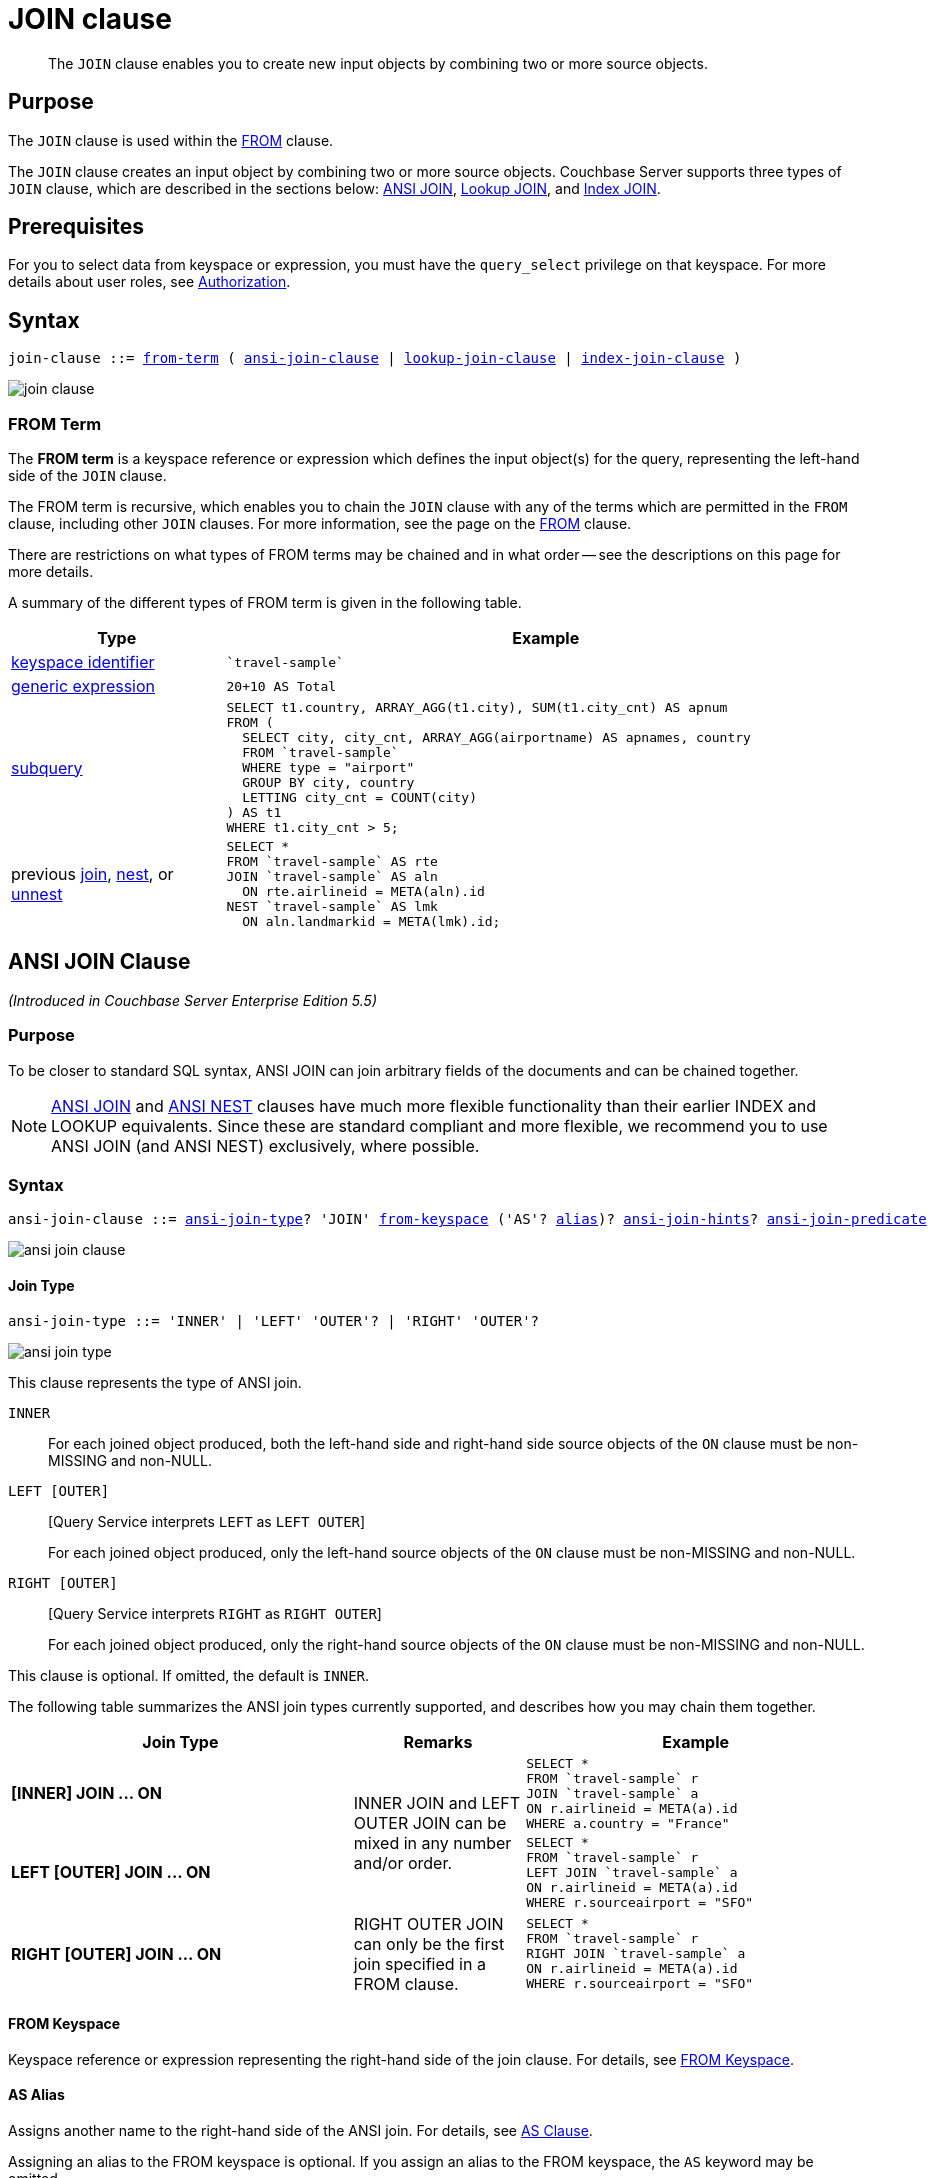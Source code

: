 = JOIN clause
:page-status: Couchbase Server 4.0
:imagesdir: ../../assets/images

[abstract]
The `JOIN` clause enables you to create new input objects by combining two or more source objects.

== Purpose

The `JOIN` clause is used within the xref:n1ql-language-reference/from.adoc[FROM] clause.

The `JOIN` clause creates an input object by combining two or more source objects.
Couchbase Server supports three types of `JOIN` clause, which are described in the sections below: <<section_ek1_jnx_1db,ANSI JOIN>>, <<lookup-join-clause,Lookup JOIN>>, and <<index-join-clause,Index JOIN>>.

== Prerequisites

For you to select data from keyspace or expression, you must have the [.param]`query_select` privilege on that keyspace.
For more details about user roles, see
xref:learn:security/authorization-overview.adoc[Authorization].

== Syntax

[subs="normal"]
----
join-clause ::= <<section_nkd_3nx_1db,from-term>> ( <<section_ek1_jnx_1db,ansi-join-clause>> | <<lookup-join-clause,lookup-join-clause>> | <<index-join-clause,index-join-clause>> )
----

image::n1ql-language-reference/join-clause.png[]

[#section_nkd_3nx_1db]
=== FROM Term

The *FROM term* is a keyspace reference or expression which defines the input object(s) for the query, representing the left-hand side of the `JOIN` clause.

The FROM term is recursive, which enables you to chain the `JOIN` clause with any of the terms which are permitted in the `FROM` clause, including other `JOIN` clauses.
For more information, see the page on the xref:n1ql-language-reference/from.adoc[FROM] clause.

There are restrictions on what types of FROM terms may be chained and in what order -- see the descriptions on this page for more details.

A summary of the different types of FROM term is given in the following table.

[#table_vrv_nxx_1db,cols="1,3"]
|===
| Type | Example

| xref:n1ql-language-reference/from.adoc#sec_from-keyspace[keyspace identifier]
a|
[source,N1QL]
----
`travel-sample`
----
| xref:n1ql-language-reference/from.adoc#generic-expr[generic expression]
a|
[source,N1QL]
----
20+10 AS Total
----
| xref:n1ql-language-reference/from.adoc#select-expr[subquery]
a|
[source,N1QL]
----
SELECT t1.country, ARRAY_AGG(t1.city), SUM(t1.city_cnt) AS apnum
FROM (
  SELECT city, city_cnt, ARRAY_AGG(airportname) AS apnames, country
  FROM `travel-sample`
  WHERE type = "airport"
  GROUP BY city, country
  LETTING city_cnt = COUNT(city)
) AS t1
WHERE t1.city_cnt > 5;
----
| previous xref:n1ql-language-reference/join.adoc[join], xref:n1ql-language-reference/nest.adoc[nest], or xref:n1ql-language-reference/from.adoc#unnest[unnest]
a|
[source,N1QL]
----
SELECT *
FROM `travel-sample` AS rte
JOIN `travel-sample` AS aln
  ON rte.airlineid = META(aln).id
NEST `travel-sample` AS lmk
  ON aln.landmarkid = META(lmk).id;
----
|===

[#section_ek1_jnx_1db]
== ANSI JOIN Clause

_(Introduced in Couchbase Server Enterprise Edition 5.5)_

=== Purpose

To be closer to standard SQL syntax, ANSI JOIN can join arbitrary fields of the documents and can be chained together.

NOTE: xref:n1ql-language-reference/join.adoc#section_ek1_jnx_1db[ANSI JOIN] and xref:n1ql-language-reference/nest.adoc#section_tc1_nnx_1db[ANSI NEST] clauses have much more flexible functionality than their earlier INDEX and LOOKUP equivalents.
Since these are standard compliant and more flexible, we recommend you to use ANSI JOIN (and ANSI NEST) exclusively, where possible.

=== Syntax

[subs="normal"]
----
ansi-join-clause ::= <<ansi-join-type,ansi-join-type>>? 'JOIN' <<ansi-from-keyspace,from-keyspace>> ('AS'? <<ansi-as-alias,alias>>)? <<ansi-join-hints,ansi-join-hints>>? <<ansi-join-predicate,ansi-join-predicate>>
----

image::n1ql-language-reference/ansi-join-clause.png[]

[#ansi-join-type]
==== Join Type

[subs="normal"]
----
ansi-join-type ::= 'INNER' | 'LEFT' 'OUTER'? | 'RIGHT' 'OUTER'?
----

image::n1ql-language-reference/ansi-join-type.png[]

This clause represents the type of ANSI join.

`INNER`::
For each joined object produced, both the left-hand side and right-hand side source objects of the `ON` clause must be non-MISSING and non-NULL.

`LEFT [OUTER]`::
{startsb}Query Service interprets `LEFT` as `LEFT OUTER`{endsb}
+
For each joined object produced, only the left-hand source objects of the `ON` clause must be non-MISSING and non-NULL.

`RIGHT [OUTER]`::
{startsb}Query Service interprets `RIGHT` as `RIGHT OUTER`{endsb}
+
For each joined object produced, only the right-hand source objects of the `ON` clause must be non-MISSING and non-NULL.

This clause is optional.
If omitted, the default is `INNER`.

The following table summarizes the ANSI join types currently supported, and describes how you may chain them together.

[cols="2,1,2"]
|===
| Join Type | Remarks | Example

| *[INNER] JOIN \... ON*
.2+.^| INNER JOIN and LEFT OUTER JOIN can be mixed in any number and/or order.
a|
[source,N1QL]
----
SELECT *
FROM `travel-sample` r
JOIN `travel-sample` a
ON r.airlineid = META(a).id
WHERE a.country = "France"
----
| *LEFT [OUTER] JOIN \... ON*
a|
[source,N1QL]
----
SELECT *
FROM `travel-sample` r
LEFT JOIN `travel-sample` a
ON r.airlineid = META(a).id
WHERE r.sourceairport = "SFO"
----
| *RIGHT [OUTER] JOIN \... ON*
| RIGHT OUTER JOIN can only be the first join specified in a FROM clause.
a|
[source,N1QL]
----
SELECT *
FROM `travel-sample` r
RIGHT JOIN `travel-sample` a
ON r.airlineid = META(a).id
WHERE r.sourceairport = "SFO"
----
|===

[#ansi-from-keyspace]
==== FROM Keyspace

Keyspace reference or expression representing the right-hand side of the join clause.
For details, see xref:n1ql-language-reference/from.adoc#sec_from-keyspace[FROM Keyspace].

[#ansi-as-alias]
==== AS Alias

Assigns another name to the right-hand side of the ANSI join.
For details, see xref:n1ql-language-reference/from.adoc#section_ax5_2nx_1db[AS Clause].

Assigning an alias to the FROM keyspace is optional.
If you assign an alias to the FROM keyspace, the `AS` keyword may be omitted.

[#ansi-join-predicate]
==== ANSI Join Predicate

[subs="normal"]
----
ansi-join-predicate ::= 'ON' expr
----

image::n1ql-language-reference/ansi-join-predicate.png[]

`expr`:: Boolean expression representing the join condition between the left-hand side <<section_nkd_3nx_1db>> and the right-hand side <<ansi-from-keyspace>>.
This expression may contain fields, constant expressions, or any complex N1QL expression.

=== Examples

[#ANSI-Join-Example-1]
.Inner Join
====
List the source airports and airlines that fly into SFO, where only the non-null `route` documents join with matching `airline` documents.

[source,N1QL]
----
SELECT route.airlineid, airline.name, route.sourceairport, route.destinationairport
FROM `travel-sample` route
INNER JOIN `travel-sample` airline
ON route.airlineid = META(airline).id
WHERE route.type = "route"
AND route.destinationairport = "SFO"
ORDER BY route.sourceairport;
----

.Results
[source,JSON]
----
[
  {
    "airlineid": "airline_5209",
    "destinationairport": "SFO",
    "name": "United Airlines",
    "sourceairport": "ABQ"
  },
  {
    "airlineid": "airline_5209",
    "destinationairport": "SFO",
    "name": "United Airlines",
    "sourceairport": "ACV"
  },
  {
    "airlineid": "airline_5209",
    "destinationairport": "SFO",
    "name": "United Airlines",
    "sourceairport": "AKL"
  },
...
]
----
====

[#ANSI-Join-Example-2]
.Left Outer Join of U.S. airports in the same city as a landmark
====
List the airports and landmarks in the same city, ordered by the airports.

[source,N1QL]
----
SELECT DISTINCT  MIN(aport.airportname) AS Airport__Name,
                 MIN(lmark.name) AS Landmark_Name,
                 MIN(aport.tz) AS Landmark_Time
FROM `travel-sample` aport
LEFT JOIN `travel-sample` lmark
  ON aport.city = lmark.city
  AND lmark.country = "United States"
  AND lmark.type = "landmark"
WHERE aport.type = "airport"
GROUP BY lmark.name
ORDER BY lmark.name;
----

.Results
[source,JSON]
----
[
  {
    "Airport__Name": "San Francisco Intl",
    "Landmark_Name": "&quot;Hippie Temptation&quot; house",
    "Landmark_Time": "America/Los_Angeles"
  },
  {
    "Airport__Name": "Los Angeles Intl",
    "Landmark_Name": "101 Coffee Shop",
    "Landmark_Time": "America/Los_Angeles"
  },
  {
    "Airport__Name": "San Francisco Intl",
    "Landmark_Name": "1015",
    "Landmark_Time": "America/Los_Angeles"
  },
  {
    "Airport__Name": "San Francisco Intl",
    "Landmark_Name": "1235 Masonic Ave",
    "Landmark_Time": "America/Los_Angeles"
  },
...
]
----
====

[#ANSI-Join-Example-3]
.RIGHT OUTER JOIN of <<ANSI-Join-Example-2>>
====
List the airports and landmarks in the same city, ordered by the landmarks.

NOTE: The LEFT OUTER JOIN will list all left-side results regardless of matching right-side documents; while the RIGHT OUTER JOIN will list all right-side results regardless of matching left-side documents.

[source,N1QL]
----
SELECT DISTINCT  MIN(aport.airportname) AS Airport_Name,
                 MIN(lmark.name) AS Landmark_Name,
                 MIN(aport.tz) AS Landmark_Time
FROM `travel-sample` aport
RIGHT JOIN `travel-sample` lmark
  ON aport.city = lmark.city
  AND aport.type = "airport"
  AND aport.country = "United States"
WHERE lmark.type = "landmark"
GROUP BY lmark.name
ORDER BY lmark.name;
----

.Results
[source,JSON]
----
[
  {
    "Airport_Name": "San Francisco Intl",
    "Landmark_Name": "&quot;Hippie Temptation&quot; house",
    "Landmark_Time": "America/Los_Angeles"
  },
  {
    "Airport_Name": "London-Corbin Airport-MaGee Field",
    "Landmark_Name": "02 Shepherd's Bush Empire",
    "Landmark_Time": "America/New_York"
  },
  {
    "Airport_Name": "Los Angeles Intl",
    "Landmark_Name": "101 Coffee Shop",
    "Landmark_Time": "America/Los_Angeles"
  },
  {
    "Airport_Name": "San Francisco Intl",
    "Landmark_Name": "1015",
    "Landmark_Time": "America/Los_Angeles"
  },
...
]
----
====

[#ANSI-Join-Example-4]
.Inner Join with Covering Index
====
In the `{backtick}beer-sample{backtick}` bucket, use an ANSI JOIN to list the beer names and breweries that are in the state Wisconsin (`WI`).
First, create an index with `beer.brewery_id` as the leading key.

[source,N1QL]
----
CREATE INDEX beer_brewery ON `beer-sample` (brewery_id)
WHERE type = "beer"
----

[source,N1QL]
----
SELECT META(brewery).id bid, META(beer).id, brewery.name brewery_name,
       beer.name beer_name
FROM `beer-sample` brewery
JOIN `beer-sample` beer
  ON beer.brewery_id = LOWER(REPLACE(brewery.name, " ", "_"))
WHERE beer.type = "beer"
  AND brewery.type = "brewery"
  AND brewery.state = "WI";
----

.Results
[source,JSON]
----
[
  {
    "beer_name": "Dank",
    "bid": "oso",
    "brewery_name": "Oso",
    "id": "oso-dank"
  }
]
----

Visual Explain Plan:

image::n1ql-language-reference/FROM_AnsiJoin-Ex4-BeerVisual1.png[]

If you add `name` as the second index key to the `beer_brewery` index:

[source,N1QL]
----
CREATE INDEX beer_brewery_name ON `beer-sample` (brewery_id, name)
WHERE type = "beer"
----

\... then you will get covering index scan, as shown in the Visual Explain Plan:

image::n1ql-language-reference/FROM_AnsiJoin-Ex4-BeerVisual2.png[]
====

=== Limitations

The following Join types are currently not supported:

* `RIGHT OUTER JOIN` is only supported when it’s the only join in the query; or in a chain of joins, the `RIGHT OUTER JOIN` must be the first join in the chain.
* No mixing of new ANSI Join syntax with Lookup/Index Join syntax in the same FROM clause.
* The right-hand side of any join must be a keyspace.
Expressions, subqueries, or other join combinations cannot be on the right-hand side of a join.
* A join can only be executed when appropriate index exists on the inner side of the join.
* Adaptive indexes are not considered when selecting indexes on inner side of the join.

[#ansi-join-hints]
== ANSI JOIN Hints

_(Introduced in Couchbase Server Enterprise Edition 5.5)_

[subs="normal"]
----
ansi-use-clause ::= <<use-hash-hint,use-hash-hint>> | <<use-nl-hint,use-nl-hint>> | <<multiple-hints,multiple-hints>>
----

image::n1ql-language-reference/ansi-use-clause.png[]

Couchbase Server Enterprise Edition supports two join methods for performing ANSI Join: nested-loop join and hash join.
The default join method is nested-loop join.
Two corresponding join hints are introduced: `USE HASH` and `USE NL`.

Hash join is only considered when the `USE HASH` hint is specified, and it requires at least one equality predicate between the left-hand side and right-hand side.
In such cases, if a hash join is chosen successfully, then that’ll be the join method used for this join.
If the hash join cannot be generated, then the planner will further consider nested-loop join and will either generate a nested-loop join or return an error for the join.

If no join hint is specified or USE NL hint is specified, then nested-loop join is considered.

NOTE: For Community Edition (CE), any specified `USE HASH` hint will be silently ignored and only nested-loop join is considered by the planner.

[#use-hash-hint]
=== USE HASH hint

[subs="normal"]
----
use-hash-hint ::= 'USE' <<use-hash-predicate,use-hash-predicate>>
----

image::n1ql-language-reference/use-hash-hint.png[]

[#use-hash-predicate]
--
[subs="normal"]
----
use-hash-predicate ::= 'HASH' '(' ( 'BUILD' | 'PROBE' ) ')'
----

image::n1ql-language-reference/use-hash-predicate.png[]
--

The `USE HASH` hint is similar to the existing `USE INDEX` or `USE KEYS` hint, in that the `USE HASH` hint can be specified after a keyspace reference in an ANSI Join specification.
There are two versions of the `USE HASH` hint:

* `USE HASH(BUILD)` -- The keyspace is to be used as the build side of the hash join
* `USE HASH(PROBE)` -- The keyspace is to be used as the probe side of the hash join

A hash join has two sides: a `BUILD` and a `PROBE`.
The `BUILD` side of the join will be used to create an in-memory hash table.
The `PROBE` side will use that table to find matches and perform the join.
Typically, this means you want the `BUILD` side to be used on the smaller of the two sets.
However, you can only supply one hash hint, and only to the right side of the join.
So if you specify `BUILD` on the right side, then you are implicitly using `PROBE` on the left side (and vice versa).

==== Examples

[#USE-HASH-Example-1]
.PROBE
====
The keyspace `aline` is to be joined (with `rte`) using hash join, and `aline` is used as the probe side of the hash join.

[source,N1QL]
----
SELECT COUNT(1) AS Total_Count
FROM `travel-sample` rte
INNER JOIN `travel-sample` aline
USE HASH (PROBE)
ON (rte.airlineid = META(aline).id)
WHERE rte.type = "route";
----

.Results
[source,JSON]
----
[
  {
    "Total_Count": 17629
  }
]
----
====

[#USE-HASH-Example-2]
.BUILD
====
This is effectively the same query as the previous example, except the two keyspaces are switched, and here the `USE HASH(BUILD)` hint is used, indicating the hash join should use `rte` as the build side.

[source,N1QL]
----
SELECT COUNT(1) AS Total_Count
FROM `travel-sample` aline
INNER JOIN `travel-sample` rte
USE HASH (BUILD)
ON (rte.airlineid = META(aline).id)
WHERE rte.type = "route";
----

.Results
[source,JSON]
----
[
  {
    "Total_Count": 17629
  }
]
----
====

[#use-nl-hint]
=== USE NL hint

[subs="normal"]
----
use-nl-hint ::= 'USE' <<use-nl-predicate,use-nl-predicate>>
----

image::n1ql-language-reference/use-nl-hint.png[]

[#use-nl-predicate]
--
[subs="normal"]
----
use-nl-predicate ::= 'NL'
----

image::n1ql-language-reference/use-nl-predicate.png[]
--

This join hint instructs the planner to use nested-loop join (NL join) for the join being considered.
Since nested-loop join is the default path, the `USE NL` hint is not required.

==== Examples

.USE NL Example
====
[source,N1QL]
----
SELECT COUNT(1) AS Total_Count
FROM `travel-sample` rte
INNER JOIN `travel-sample` aline
USE NL
ON (rte.airlineid = META(aline).id)
WHERE rte.type = "route";
----
====

NOTE: The join hint for the first join should be specified on the 2nd keyspace reference, and the join hint for the second join should be specified on the 3rd keyspace reference, etc.
If a join hint is specified on the first keyspace, an error is returned.

[#multiple-hints]
=== Multiple hints

[subs="normal"]
----
multiple-hints ::= 'USE' ( <<ansi-hint-predicates,ansi-hint-predicates>> <<other-hint-predicates,other-hint-predicates>> | <<other-hint-predicates,other-hint-predicates>> <<ansi-hint-predicates,ansi-hint-predicates>> )
----

image::n1ql-language-reference/multiple-hints.png[]

[#ansi-hint-predicates]
--
[subs="normal"]
----
ansi-hint-predicates ::= <<use-hash-predicate,use-hash-predicate>> | <<use-nl-predicate,use-nl-predicate>>
----

image::n1ql-language-reference/ansi-hint-predicates.png[]
--

[#other-hint-predicates]
--
[subs="normal"]
----
other-hint-predicates ::= xref:n1ql-language-reference/from.adoc#use-index-predicate[use-index-predicate] | xref:n1ql-language-reference/from.adoc#use-keys-predicate[use-keys-predicate]
----

image::n1ql-language-reference/other-hint-predicates.png[]
--

You can use only one join hint (USE HASH or USE NL) together with only one other hint (USE INDEX or USE KEYS) for a total of two hints.
The order of the two hints doesn't matter.

When multiple hints are being specified, use only one `USE` keyword with one following the other, as in the following examples.

==== Examples

[#Multiple-hint-Example-1]
.USE INDEX with USE HASH
====
[source,N1QL]
----
SELECT COUNT(1) AS Total_Count
FROM `travel-sample` rte
INNER JOIN `travel-sample` aline
USE INDEX idx1 HASH (PROBE)
ON (rte.airlineid = META(aline).id)
WHERE rte.type = "route";
----
====

[#Multiple-hint-Example-2]
.USE HASH with USE KEYS
====
[source,N1QL]
----
SELECT COUNT(1) AS Total_Count
FROM `travel-sample` rte
INNER JOIN `travel-sample` aline
USE HASH (PROBE) KEYS ["airline_key1", "airline_key2", "airline_key3"]
ON (rte.airlineid = META(aline).id)
WHERE rte.type = "route";
----
====

When chosen, the hash join will always work; the restrictions are on any USE KEYS hint clause:

* Must not depend on any previous keyspaces.
* The expression must be constants, host variables, etc.
* Must not contain any subqueries.

NOTE: If the USE KEYS hint contains references to other keyspaces or subqueries, then the USE HASH hint will be ignored and nested-loop join will be used instead.

== ANSI JOIN and Arrays

ANSI JOIN provides great flexibility since the `ON` clause of an ANSI JOIN can be any expression as long as it evaluates to TRUE or FALSE.
Below are different join scenarios involving arrays and ways to handle each scenario.

[NOTE]
====
These buckets and indexes will be used throughout this section's array scenarios.
As a convention, when a field name starts with `a` it is an array, so each bucket has two array fields and two regular fields.
Also, both `_idx1` indexes index each element of its array, while both `_idx2` indexes use its entire array as the index key.

`bucket b1 (a11, a12, c11, c12)`

`bucket b2 (a21, a22, c21, c22)`

[source,N1QL]
----
CREATE INDEX b1_idx1 ON b1 (c11, c12, DISTINCT a11);
CREATE INDEX b1_idx2 ON b1 (a12);
CREATE INDEX b2_idx1 ON b2 (c21, c22, DISTINCT a21);
CREATE INDEX b2_idx2 ON b2 (a22);
----
====

=== ANSI JOIN with no arrays

In this scenario, there is no involvement of arrays in the join.
These are just straight-forward joins:

[source,N1QL]
----
SELECT *
FROM b1
JOIN b2
  ON b1.c11 = b2.c21
  AND b2.c22 = 100
WHERE b1.c12 = 10;
----

Here the joins are using non-array fields of each keyspace.

The following case also falls in this scenario:

[source,N1QL]
----
SELECT *
FROM b1
JOIN b2
  ON b1.c11 = b2.c21
  AND b2.c22 = 100
  AND ANY v IN b2.a21 SATISFIES v = 10 END
WHERE b1.c12 = 10;
----

In this example, although there is an ANY predicate on the right-hand side array `b2.a21`, the ANY predicate does not involve any joins, and thus, as far as the join is concerned, it is still a 1-to-1 join.
Similarly:

[source,N1QL]
----
SELECT *
FROM b1
JOIN b2
  ON b1.c11 = b2.c21
WHERE b1.c11 = 10
  AND b1.c12 = 100
  AND ANY v IN b1.a11 SATISFIES v = 20 END;
----

In this case the ANY predicate is on the left-hand side array `b1.a11`; however, similar to above, the ANY predicate does not involve any joins, and thus the join is still 1-to-1.
We can even have ANY predicates on both sides:

[source,N1QL]
----
SELECT *
FROM b1
JOIN b2
  ON b1.c11 = b2.c21
  AND b2.c22 = 100
  AND ANY v IN b2.a21 SATISFIES v = 10 END
WHERE b1.c11 = 10
  AND b1.c12 = 100
  AND ANY v IN b1.a11 SATISFIES v = 10 END;
----

Again, the ANY predicates do not involve any join, and the join is still 1-to-1.

=== ANSI JOIN with entire array as index key

As a special case, it is possible to perform ANSI JOIN on an entire array as a join key:

[source,N1QL]
----
SELECT *
FROM b1
JOIN b2
  ON b1.a21 = b2.a22
WHERE b1.c11 = 10
  AND b1.c12 = 100;
----

In this case, the entire array must match each other for the join to work.
For all practical purposes, the array here is treated as a scalar since there is no logic to iterate through elements of an array here.
The entire array is used as an index key (`b2_idx2`) and as such, an entire array is used as an index span to probe the index.
The join here can also be considered as 1-to-1.

=== ANSI JOIN involving right-hand side arrays

In this scenario, the join involves an array on the right-hand side keyspace:

[source,N1QL]
----
SELECT *
FROM b1
JOIN b2
  ON b2.c21 = 10
  AND b2.c22 = 100
  AND ANY v IN b2.a21 SATISFIES v = b1.c12 END
WHERE b1.c11 = 10;
----

In this case, the ANY predicate involves a join, and thus, effectively we are joining `b1` with elements of the `b2.a21` array.
This now becomes a 1-to-many join.
Note that we use an ANY clause for this scenario since it’s a natural extension of the existing support for array indexes; the only difference is for index span generation, we now can have a potential join expression.
Array indexes can be used for join in this scenario.

=== ANSI JOIN involving left-hand side arrays

This is a slightly more complex scenario, where the array reference is on the left-hand side of the join, and it’s a many-to-1 join.
There are two alternative ways to handle the scenario where the array appears on the left-hand side of the join.

==== Use UNNEST

This alternative will flatten the left-hand side array first, before performing the join:

[source,N1QL]
----
SELECT *
FROM b1 UNNEST b1.a12 AS ba1
JOIN b2
  ON ba1 = b2.c22
  AND b2.c21 = 10
WHERE b1.c11 = 10
  AND b1.c12 = 100;
----

The <<unnest,UNNEST>> operation is used to flatten the array, turning one left-hand side document into multiple documents; and then for each one of them, join with the right-hand side.
This way, by the time join is being performed, it is a regular join, since the array is already flattened in the UNNEST step.

==== Use IN clause

This alternative uses the IN clause to handle the array:

[source,N1QL]
----
SELECT *
FROM b1
JOIN b2
  ON b2.c22 IN b1.a12 AND b2.c21 = 10
WHERE b1.c11 = 10 AND b1.c12 = 100;
----

By using the xref:n1ql-language-reference/indexing-arrays.adoc[IN] clause, the right-hand side field value can match any of the elements of the left-hand side array.
Conceptually, we are using each element of the left-hand side array to probe the right-hand side index.

==== Differences between the two alternatives

There is a semantical difference between the two alternatives.
With UNNEST, we are first turning one left-hand side document into multiple documents and then performing the join.
With IN-clause, there is still only one left-hand side document, which can then join with one or more right-hand side documents.
Thus:

* If the array contains duplicate values,
 ** the UNNEST method treats each duplicate as an individual value and thus duplicated results will be returned;
 ** the IN clause method will not duplicate the result.

* If no duplicate values exists and we are performing inner join,
 ** then the two alternatives will likely give the same result.

* If outer join is performed, assuming there are N elements in the left-hand side array, and assuming there is at most one matching document from the right-hand side for each element of the array,
 ** the UNNEST method will produce N result documents;
 ** the IN clause method may produce < N result documents if some of the array elements do not have matching right-hand side documents.

=== ANSI JOIN with arrays on both sides

If the join involves arrays on both sides, then we can combine the approaches above, i.e., using ANY clause to handle the right-hand side array and either UNNEST or IN clause to handle the left-hand side array.
For example:

[source,N1QL]
----
SELECT *
FROM b1
UNNEST b1.a12 AS ba1
  JOIN b2
    ON ANY v IN b2.a21 SATISFIES v = ba1 END
    AND b2.c21 = 10
    AND b2.c22 = 100
WHERE b1.c11 = 10
  AND b1.c12 = 100;
----

or

[source,N1QL]
----
SELECT *
FROM b1
JOIN b2
  ON ANY v IN b2.a21 SATISFIES v IN b1.a12 END
  AND b2.c21 = 10
  AND b2.c22 = 100
WHERE b1.c11 = 10
  AND b1.c12 = 100;
----

[#lookup-join-clause]
== Lookup JOIN Clause

_(Introduced in Couchbase Server 4.0)_

=== Purpose

Lookup joins allow only left-to-right joins, which means the ON KEYS expression must produce a document key which is then used to retrieve documents from the right-hand side keyspace.
Couchbase Server version 4.1 and earlier supported only lookup joins.

=== Syntax

[subs="normal"]
----
lookup-join-clause ::= <<lookup-join-type,lookup-join-type>>? 'JOIN' <<lookup-from-keyspace,from-keyspace>> ('AS'? <<lookup-as-alias,alias>>)? <<lookup-join-predicate,lookup-join-predicate>>
----

image::n1ql-language-reference/lookup-join-clause.png[]

[#lookup-join-type]
==== Join Type

[subs="normal"]
----
lookup-join-type ::= 'INNER' | 'LEFT' 'OUTER'?
----

image::n1ql-language-reference/lookup-join-type.png[]

This clause represents the type of join.

`INNER`::
For each joined object produced, both the left-hand and right-hand source objects must be non-`MISSING` and non-`NULL`.

`LEFT OUTER`::
For each joined object produced, only the left-hand source objects must be non-`MISSING` and non-`NULL`.

This clause is optional.
If omitted, the default is `INNER`.

[#lookup-from-keyspace]
==== FROM Keyspace

Keyspace reference for the right-hand side of the lookup join.
For details, see xref:n1ql-language-reference/from.adoc#sec_from-keyspace[FROM Keyspace].

[#lookup-as-alias]
==== AS Alias

Assigns another name to the right-hand side of the lookup join.
For details, see xref:n1ql-language-reference/from.adoc#section_ax5_2nx_1db[AS Clause].

Assigning an alias to the FROM keyspace is optional.
If you assign an alias to the FROM keyspace, the `AS` keyword may be omitted.

[#lookup-join-predicate]
==== Join Predicate

[subs="normal"]
----
lookup-join-predicate ::= 'ON' 'PRIMARY'? 'KEYS' expr
----

image::n1ql-language-reference/lookup-join-predicate.png[]

expr::
[Required] String or expression representing the primary keys of the documents for the right-hand side keyspace.

The `ON KEYS` expression produces a document key or array of document keys for the right-hand side of the lookup join.

=== Return Values

If `LEFT` or `LEFT OUTER` is specified, then a left outer join is performed.

At least one joined object is produced for each left-hand source object.

If the right-hand source object is `NULL` or `MISSING`, then the joined object's right-hand side value is also `NULL` or `MISSING` (omitted), respectively.

=== Limitations

Lookup JOINs can be chained with other lookup joins/nests or index joins/nests, but they cannot be mixed with an ANSI JOIN or ANSI NEST.

=== Examples

[#Lookup-JOIN-Example-1]
.Route JOIN airline ON KEYS route.airlineid
====
List all airlines and non-stop routes from SFO in the `travel-sample` keyspace.

[source,N1QL]
----
SELECT DISTINCT airline.name, airline.callsign, route.destinationairport, route.stops, route.airline
FROM `travel-sample` route
  JOIN `travel-sample` airline
  ON KEYS route.airlineid
WHERE route.type = "route"
AND airline.type = "airline"
AND route.sourceairport = "SFO"
AND route.stops = 0
LIMIT 4;
----

.Results
[source,JSON]
----
[
  {
    "airline": "VX",
    "callsign": "REDWOOD",
    "destinationairport": "SAN",
    "name": "Virgin America",
    "stops": 0
  },
  {
    "airline": "VX",
    "callsign": "REDWOOD",
    "destinationairport": "PHL",
    "name": "Virgin America",
    "stops": 0
  },
  {
    "airline": "B6",
    "callsign": "JETBLUE",
    "destinationairport": "FLL",
    "name": "JetBlue Airways",
    "stops": 0
  },
  {
    "airline": "UA",
    "callsign": "UNITED",
    "destinationairport": "IND",
    "name": "United Airlines",
    "stops": 0
  }
]
----
====

[#Lookup-JOIN-Example-2]
.Route JOIN airline ON KEYS route.airlineid
====
List the schedule of flights from Boston to San Francisco on JETBLUE in the `travel-sample` keyspace.

[source,N1QL]
----
SELECT DISTINCT airline.name, route.schedule
FROM `travel-sample` route
  JOIN `travel-sample` airline
  ON KEYS route.airlineid
WHERE route.type = "route"
AND airline.type = "airline"
AND route.sourceairport = "BOS"
AND route.destinationairport = "SFO"
AND airline.callsign = "JETBLUE";
----

.Results
[source,JSON]
----
[
  {
    "name": "JetBlue Airways",
    "schedule": [
      {
        "day": 0,
        "flight": "B6076",
        "utc": "10:15:00"
      },
      {
        "day": 0,
        "flight": "B6321",
        "utc": "00:06:00"
      },
      {
        "day": 1,
        "flight": "B6536",
        "utc": "22:45:00"
      },
      {
        "day": 1,
        "flight": "B6194",
        "utc": "00:51:00"
      },
      {
        "day": 2,
        "flight": "B6918",
        "utc": "23:45:00"
      },
      {
        "day": 2,
        "flight": "B6451",
        "utc": "18:09:00"
      },
      {
        "day": 2,
        "flight": "B6868",
        "utc": "22:04:00"
      },
      {
        "day": 2,
        "flight": "B6621",
        "utc": "11:04:00"
      },
      {
        "day": 3,
        "flight": "B6015",
        "utc": "16:59:00"
      },
      {
        "day": 3,
        "flight": "B6668",
        "utc": "07:22:00"
      },
      {
        "day": 3,
        "flight": "B6188",
        "utc": "01:41:00"
      },
      {
        "day": 3,
        "flight": "B6215",
        "utc": "19:35:00"
      },
      {
        "day": 4,
        "flight": "B6371",
        "utc": "21:37:00"
      },
      {
        "day": 4,
        "flight": "B6024",
        "utc": "10:24:00"
      },
      {
        "day": 4,
        "flight": "B6749",
        "utc": "01:12:00"
      },
      {
        "day": 4,
        "flight": "B6170",
        "utc": "01:14:00"
      },
      {
        "day": 5,
        "flight": "B6613",
        "utc": "08:59:00"
      },
      {
        "day": 5,
        "flight": "B6761",
        "utc": "15:24:00"
      },
      {
        "day": 5,
        "flight": "B6162",
        "utc": "02:42:00"
      },
      {
        "day": 5,
        "flight": "B6341",
        "utc": "21:26:00"
      },
      {
        "day": 5,
        "flight": "B6347",
        "utc": "08:43:00"
      },
      {
        "day": 6,
        "flight": "B6481",
        "utc": "22:08:00"
      },
      {
        "day": 6,
        "flight": "B6549",
        "utc": "21:48:00"
      },
      {
        "day": 6,
        "flight": "B6994",
        "utc": "11:30:00"
      },
      {
        "day": 6,
        "flight": "B6892",
        "utc": "13:27:00"
      }
    ]
  }
]
----
====

[#index-join-clause]
== Index JOIN Clause

_(Introduced in Couchbase Server 4.0)_

=== Purpose

When Lookup JOINs cannot efficiently join left-hand side documents with right-to-left joins and your situation cannot be flipped because your predicate needs to be on the left-hand side (such as the above <<Lookup-JOIN-Example-1>> where airline documents have no reference to route documents), then Index JOINs can be used efficiently without making a Cartesian product of all route documents.
Index JOINs allow you to flip the direction of your join clause.

Consider the below query similar to the above <<Lookup-JOIN-Example-1>> with route and airline documents, where `route.airlineid` is the document key of route documents and airline documents have no reference to route documents:

[source,N1QL]
----
SELECT DISTINCT airline.name, airline.callsign, route.destinationairport,
 route.stops, route.airline
FROM `travel-sample` route
  JOIN `travel-sample` airline
  ON KEYS route.airlineid
WHERE route.type = "route"
AND airline.type = "airline"
AND airline.icao = "SEA"
LIMIT 4;
----

This query gets a list of Seattle (`SEA`) flights, but getting `SEA` flights cannot be efficiently executed without making a Cartesian product of all route documents (left-hand side) with all airline documents (right-hand side).

This query cannot use any index on airline to directly access SEA flights because airline is on the right-hand side.

Also, you cannot rewrite the query to put the airline document on the left-hand side (to use any index) and the route document on the right-hand side because the airline documents (on the left-hand side) have no primary keys to access the route documents (on the right-hand side).

Using index joins, the same query can be written as:

.Required Index
[source,N1QL]
----
CREATE INDEX route_airlineid ON `travel-sample`(airlineid) WHERE type="route";
----

.Optional Index
[source,N1QL]
----
CREATE INDEX airline_icao ON `travel-sample`(icao) WHERE type="airline";
----

.Query
[source,N1QL]
----
SELECT * FROM `travel-sample` airline
  JOIN `travel-sample` route
  ON KEY route.airlineid FOR airline
WHERE route.type="route"
AND airline.type="airline"
AND airline.icao = "SEA";
----

If you generalize the same query, it looks like the following:

[subs="normal"]
----
CREATE INDEX _on-key-for-index-name_ _rhs-expression_ (__lhs-expression-key__);
----

[source,N1QL]
----
SELECT projection-list
FROM lhs-expression
JOIN rhs-expression
  ON KEY rhs-expression.lhs-expression-key FOR lhs-expression
[ WHERE predicates ] ;
----

There are three important changes in the index scan syntax example above:

* `CREATE INDEX` on the `ON KEY` expression `route.airlineid` to access `route` documents using `airlineid`,which are produced on the left-hand side.
* The `ON KEY route.airlineid FOR airline` enables N1QL to use the index `route.airlineid`.
* Create any optional index such as `route.airline` that can be used on airline (left-hand side).

NOTE: For index joins, the syntax uses `ON KEY` (singular) instead of `ON KEYS` (plural).
This is because an Index JOIN's `ON KEY` expression must produce a scalar value; whereas a Lookup JOIN's `ON KEYS` expression can produce either a scalar or an array value.

=== Syntax

[subs="normal"]
----
index-join-clause ::= <<index-join-type,index-join-type>>? 'JOIN' <<index-from-keyspace,from-keyspace>> ('AS'? <<index-as-alias,alias>>)? <<index-join-predicate,index-join-predicate>>
----

image::n1ql-language-reference/index-join-clause.png[]

[#index-join-type]
==== Join Type

[subs="normal"]
----
index-join-type ::= 'INNER' | 'LEFT' 'OUTER'?
----

image::n1ql-language-reference/index-join-type.png[]

This clause represents the type of join.

`INNER`:: For each joined object produced, both the left-hand and right-hand source objects must be non-`MISSING` and non-`NULL`.

`LEFT` or `LEFT OUTER`:: For each joined object produced, only the left-hand source objects must be non-`MISSING` and non-`NULL`.

This clause is optional.
If omitted, the default is `INNER`.

[#index-from-keyspace]
==== FROM Keyspace

Keyspace reference for right-hand side of an index join.
For details, see xref:n1ql-language-reference/from.adoc#sec_from-keyspace[FROM Keyspace].

[#index-as-alias]
==== AS Alias

Assigns another name to the right-hand side of the index join.
For details, see xref:n1ql-language-reference/from.adoc#section_ax5_2nx_1db[AS Clause].

Assigning an alias to the FROM keyspace is optional.
If you assign an alias to the FROM keyspace, the `AS` keyword may be omitted.

[#index-join-predicate]
==== Join Predicate

[subs="normal"]
----
index-join-predicate ::= 'ON' 'PRIMARY'? 'KEY' expr 'FOR' alias
----

image::n1ql-language-reference/index-join-predicate.png[]

`expr`:: Expression in the form `__rhs-expression__.__lhs-expression-key__`:

`__rhs-expression__`;; Keyspace reference for the right-hand side of the index join.

`__lhs-expression-key__`;; String or expression representing the attribute in `__rhs-expression__` and referencing the document key for `alias`.

`alias`:: Keyspace reference for the left-hand side of the index join.

=== Examples

[#Index-JOIN-Example-1]
.`+ON KEY ... FOR+`
====
The following example counts the number of distinct "AA" airline routes for each airport after creating the following index, if not already created.

[source,N1QL]
----
CREATE INDEX route_airlineid ON `travel-sample`(airlineid) WHERE type="route";
----

[source,N1QL]
----
SELECT Count(DISTINCT route.sourceairport) AS DistinctAirports
FROM `travel-sample` airline
  JOIN `travel-sample` route
  ON KEY route.airlineid FOR airline
WHERE route.type = "route"
AND airline.type = "airline"
AND airline.iata = "AA";
----

.Results
[source,JSON]
----
[
  {
    "DistinctAirports": 429
  }
]
----
====

== Appendix: Summary of JOIN Types

=== ANSI

[cols="1h,3"]
|===
| Left-Hand Side (lhs)
| Any field or expression that produces a value that will be matched on the right-hand side.

| Right-Hand Side (rhs)
| Anything that can have a proper index on the join expression.

| Syntax
a|
[subs="normal"]
----
_lhs-expr_
JOIN _rhs-keyspace_
ON _any join condition_
----

| Example
a|
[source,N1QL]
----
SELECT *
FROM `travel-sample` r
JOIN `travel-sample` a
ON r.airlineid = META(a).id
----
|===

=== Lookup

[cols="1h,3"]
|===
| Left-Hand Side (lhs)
| Must produce a Document Key for the right-hand side.

| Right-Hand Side (rhs)
| Must have a Document Key.

| Syntax
a|
[subs="normal"]
----
_lhs-expr_
JOIN _rhs-keyspace_
ON KEYS _lhs-expr.foreign_key_
----

| Example
a|
[source,N1QL]
----
SELECT *
FROM `travel-sample` r
JOIN `travel-sample`
ON KEYS r.airlineid
----
|===

=== Index

[cols="1h,3"]
|===
| Left-Hand Side (lhs)
| Must produce a key for the right-hand side index.

| Right-Hand Side (rhs)
| Must have a proper index on the field or expression that maps to the Document Key of the left-hand side.

| Syntax
a|
[subs="normal"]
----
_lhs-keyspace_
JOIN _rhs-keyspace_
ON KEY _rhs-kspace.idx_key_
FOR _lhs-keyspace_
----

| Example
a|
[source,N1QL]
----
SELECT *
FROM `travel-sample` a
JOIN `travel-sample` r
ON KEY r.airlineid
FOR a
----
|===
